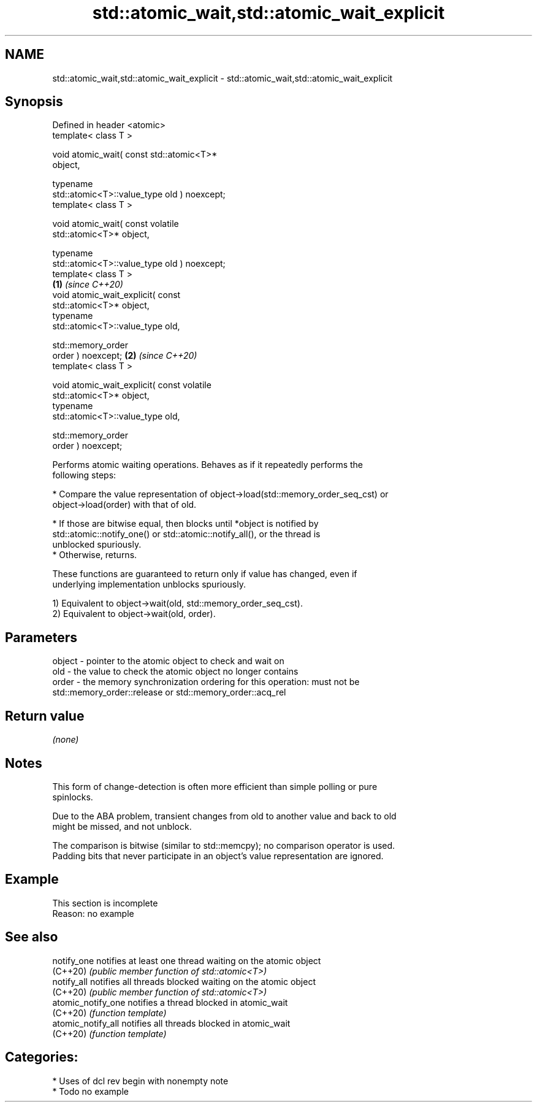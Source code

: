 .TH std::atomic_wait,std::atomic_wait_explicit 3 "2021.11.17" "http://cppreference.com" "C++ Standard Libary"
.SH NAME
std::atomic_wait,std::atomic_wait_explicit \- std::atomic_wait,std::atomic_wait_explicit

.SH Synopsis
   Defined in header <atomic>
   template< class T >

   void atomic_wait( const std::atomic<T>*
   object,

                     typename
   std::atomic<T>::value_type old ) noexcept;
   template< class T >

   void atomic_wait( const volatile
   std::atomic<T>* object,

                     typename
   std::atomic<T>::value_type old ) noexcept;
   template< class T >
                                                  \fB(1)\fP \fI(since C++20)\fP
   void atomic_wait_explicit( const
   std::atomic<T>* object,
                              typename
   std::atomic<T>::value_type old,

                              std::memory_order
   order ) noexcept;                                                \fB(2)\fP \fI(since C++20)\fP
   template< class T >

   void atomic_wait_explicit( const volatile
   std::atomic<T>* object,
                              typename
   std::atomic<T>::value_type old,

                              std::memory_order
   order ) noexcept;

   Performs atomic waiting operations. Behaves as if it repeatedly performs the
   following steps:

     * Compare the value representation of object->load(std::memory_order_seq_cst) or
       object->load(order) with that of old.

          * If those are bitwise equal, then blocks until *object is notified by
            std::atomic::notify_one() or std::atomic::notify_all(), or the thread is
            unblocked spuriously.
          * Otherwise, returns.

   These functions are guaranteed to return only if value has changed, even if
   underlying implementation unblocks spuriously.

   1) Equivalent to object->wait(old, std::memory_order_seq_cst).
   2) Equivalent to object->wait(old, order).

.SH Parameters

   object - pointer to the atomic object to check and wait on
   old    - the value to check the atomic object no longer contains
   order  - the memory synchronization ordering for this operation: must not be
            std::memory_order::release or std::memory_order::acq_rel

.SH Return value

   \fI(none)\fP

.SH Notes

   This form of change-detection is often more efficient than simple polling or pure
   spinlocks.

   Due to the ABA problem, transient changes from old to another value and back to old
   might be missed, and not unblock.

   The comparison is bitwise (similar to std::memcpy); no comparison operator is used.
   Padding bits that never participate in an object's value representation are ignored.

.SH Example

    This section is incomplete
    Reason: no example

.SH See also

   notify_one        notifies at least one thread waiting on the atomic object
   (C++20)           \fI(public member function of std::atomic<T>)\fP
   notify_all        notifies all threads blocked waiting on the atomic object
   (C++20)           \fI(public member function of std::atomic<T>)\fP
   atomic_notify_one notifies a thread blocked in atomic_wait
   (C++20)           \fI(function template)\fP
   atomic_notify_all notifies all threads blocked in atomic_wait
   (C++20)           \fI(function template)\fP

.SH Categories:

     * Uses of dcl rev begin with nonempty note
     * Todo no example
